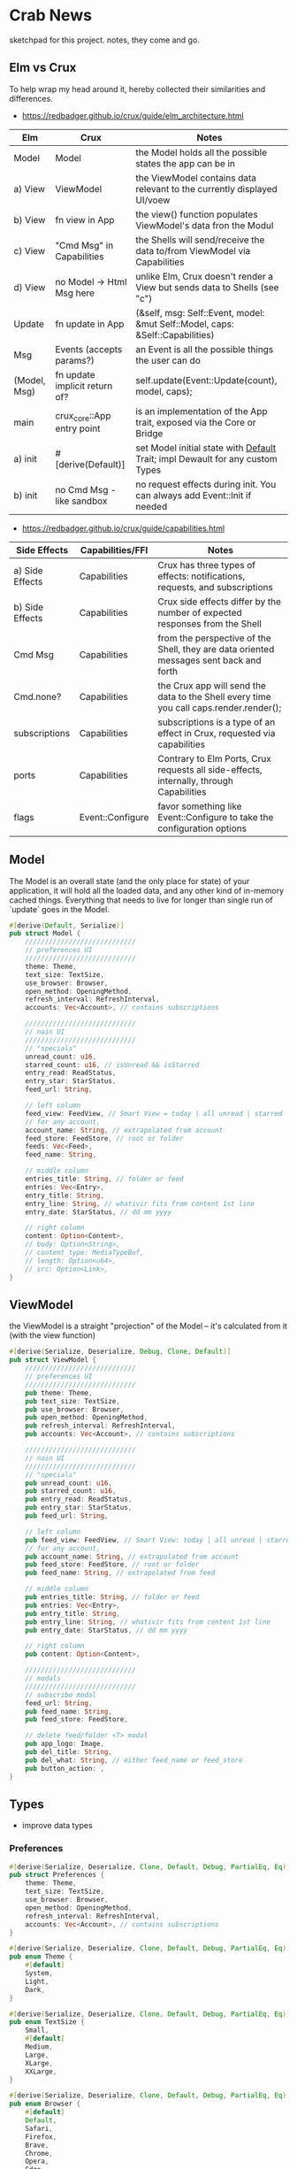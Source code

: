 * Crab News
:PROPERTIES:
:CUSTOM_ID: crab-news
:END:
sketchpad for this project. notes, they come and go.

** Elm vs Crux
:PROPERTIES:
:CUSTOM_ID: elm-vs-crux
:END:
To help wrap my head around it, hereby collected their similarities and differences.

- https://redbadger.github.io/crux/guide/elm_architecture.html

| Elm          | Crux                          | Notes                                                                         |
|--------------+-------------------------------+-------------------------------------------------------------------------------|
| Model        | Model                         | the Model holds all the possible states the app can be in                     |
| a) View      | ViewModel                     | the ViewModel contains data relevant to the currently displayed UI/voew       |
| b) View      | fn view in App                | the view() function populates ViewModel's data fron the Modul                 |
| c) View      | "Cmd Msg" in Capabilities     | the Shells will send/receive the data to/from ViewModel via Capabilities      |
| d) View      | no Model -> Html Msg here     | unlike Elm, Crux doesn't render a View but sends data to Shells (see "c")     |
| Update       | fn update in App              | (&self, msg: Self::Event, model: &mut Self::Model, caps: &Self::Capabilities) |
| Msg          | Events (accepts params?)      | an Event is all the possible things the user can do                           |
| (Model, Msg) | fn update implicit return of? | self.update(Event::Update(count), model, caps);                               |
| main         | crux_core::App entry point    | is an implementation of the App trait, exposed via the Core or Bridge         |
| a) init      | ​#[derive(Default)]           | set Model initial state with [[https://doc.rust-lang.org/std/default/trait.Default.html][Default]] Trait; impl Dewault for any custom Types |
| b) init      | no Cmd Msg - like sandbox     | no request effects during init. You can always add Event::Init if needed      |

- https://redbadger.github.io/crux/guide/capabilities.html

| Side Effects    | Capabilities/FFI | Notes                                                                                   |
|-----------------+------------------+-----------------------------------------------------------------------------------------|
| a) Side Effects | Capabilities     | Crux has three types of effects: notifications, requests, and subscriptions             |
| b) Side Effects | Capabilities     | Crux side effects differ by the number of expected responses from the Shell             |
| Cmd Msg         | Capabilities     | from the perspective of the Shell, they are data oriented messages sent back and forth  |
| Cmd.none?       | Capabilities     | the Crux app will send the data to the Shell every time you call caps.render.render();  |
| subscriptions   | Capabilities     | subscriptions is a type of an effect in Crux, requested via capabilities                |
| ports           | Capabilities     | Contrary to Elm Ports, Crux requests all side-effects, internally, through Capabilities |
| flags           | Event::Configure | favor something like Event::Configure to take the configuration options                 |

** Model
:PROPERTIES:
:CUSTOM_ID: model
:END:
The Model is an overall state (and the only place for state) of your
application, it will hold all the loaded data, and any other kind of
in-memory cached things. Everything that needs to live for longer than
single run of `update` goes in the Model.

#+begin_src rust
#[derive(Default, Serialize)]
pub struct Model {
    ////////////////////////////
    // preferences UI
    ////////////////////////////
    theme: Theme,
    text_size: TextSize,
    use_browser: Browser,
    open_method: OpeningMethod,
    refresh_interval: RefreshInterval,
    accounts: Vec<Account>, // contains subscriptions

    ////////////////////////////
    // nain UI
    ////////////////////////////
    // "specials"
    unread_count: u16,
    starred_count: u16, // isUnread && isStarred
    entry_read: ReadStatus,
    entry_star: StarStatus,
    feed_url: String,

    // left column
    feed_view: FeedView, // Smart View = today | all unread | starred
    // for any account,
    account_name: String, // extrapolated from account
    feed_store: FeedStore, // root or folder
    feeds: Vec<Feed>,
    feed_name: String,

    // middle column
    entries_title: String, // folder or feed
    entries: Vec<Entry>,
    entry_title: String,
    entry_line: String, // whativir fits from content 1st line
    entry_date: StarStatus, // dd mm yyyy

    // right column
    content: Option<Content>,
    // body: Option<String>,
    // content_type: MediaTypeBuf,
    // length: Option<u64>,
    // src: Option<Link>,
}
#+end_src

** ViewModel
:PROPERTIES:
:CUSTOM_ID: viewmodel
:END:
the ViewModel is a straight "projection" of the Model -- it's calculated
from it (with the view function)

#+begin_src rust
#[derive(Serialize, Deserialize, Debug, Clone, Default)]
pub struct ViewModel {
    ////////////////////////////
    // preferences UI
    ////////////////////////////
    pub theme: Theme,
    pub text_size: TextSize,
    pub use_browser: Browser,
    pub open_method: OpeningMethod,
    pub refresh_interval: RefreshInterval,
    pub accounts: Vec<Account>, // contains subscriptions

    ////////////////////////////
    // nain UI
    ////////////////////////////
    // "specials"
    pub unread_count: u16,
    pub starred_count: u16,
    pub entry_read: ReadStatus,
    pub entry_star: StarStatus,
    pub feed_url: String,

    // left column
    pub feed_view: FeedView, // Smart View: today | all unread | starred,
    // for any account,
    pub account_name: String, // extrapolated from account
    pub feed_store: FeedStore, // root or folder
    pub feed_name: String, // extrapolated from feed

    // middle column
    pub entries_title: String, // folder or feed
    pub entries: Vec<Entry>,
    pub entry_title: String,
    pub entry_line: String, // whativir fits from content 1st line
    pub entry_date: StarStatus, // dd mm yyyy

    // right column
    pub content: Option<Content>,

    ////////////////////////////
    // modals
    ////////////////////////////
    // subscribe modal
    feed_url: String,
    pub feed_name: String,
    pub feed_store: FeedStore,

    // delete feed/folder <T> modal
    pub app_logo: Image,
    pub del_title: String,
    pub del_what: String, // either feed_name or feed_store
    pub button_action: ,
}
#+end_src

** Types
:PROPERTIES:
:CUSTOM_ID: types
:END:
- improve data types
*** Preferences
:PROPERTIES:
:CUSTOM_ID: preferences
:END:
#+begin_src rust
#[derive(Serialize, Deserialize, Clone, Default, Debug, PartialEq, Eq)]
pub struct Preferences {
    theme: Theme,
    text_size: TextSize,
    use_browser: Browser,
    open_method: OpeningMethod,
    refresh_interval: RefreshInterval,
    accounts: Vec<Account>, // contains subscriptions
}

#[derive(Serialize, Deserialize, Clone, Default, Debug, PartialEq, Eq)]
pub enum Theme {
    #[default]
    System,
    Light,
    Dark,
}

#[derive(Serialize, Deserialize, Clone, Default, Debug, PartialEq, Eq)]
pub enum TextSize {
    Small,
    #[default]
    Medium,
    Large,
    XLarge,
    XXLarge,
}

#[derive(Serialize, Deserialize, Clone, Default, Debug, PartialEq, Eq)]
pub enum Browser {
    #[default]
    Default,
    Safari,
    Firefox,
    Brave,
    Chrome,
    Opera,
    Edge,
}

#[derive(Serialize, Deserialize, Clone, Default, Debug, PartialEq, Eq)]
pub enum OpeningMethod {
    #[default]
    Background,
    Foreground,
}

#[derive(Serialize, Deserialize, Clone, Default, Debug, PartialEq, Eq)]
pub enum RefreshInterval {
    MinFifteen { desc: "15 minutes", time: 15 },
    #[default]
    MinThirthy { desc: "30 minutes", time: 30 },
    HoursOne { desc: "1 hour", time: 60} ,
    HoursTwo { desc: "2 hours", time: 120} ,
    HoursFour { desc: "4 hours", time: 240} ,
    HoursEight { desc: "8 hours", time: 480 },
}
#+end_src

*** Account
:PROPERTIES:
:CUSTOM_ID: account
:END:
- Do I need a crate here? Does Crux provide native integration?
  - [[https://rclone.org]] is interesting
- Likely needing to code my own Capability for this one?
  - [[https://github.com/rust-lang/rust/issues/109381]]
  - [[https://developer.apple.com/documentation/uikit/documents_data_and_pasteboard/synchronizing_documents_in_the_icloud_environment]]
- Probably best left for a future version?

#+begin_quote
I don't think you need a crate here nor create a Capability. You can
implement all inside the crux app and probably the only use crux_{http}
and crux_{kv} (key value store) capabilities. You will use crux_{http}
to communicate to the account clouds and probably the crux_{kv} to store
the tokens locally. There are already examples on how to implement the
crux_{http} on Android, iOS and the Web, but, I don't remember seeing
any of the crux_{kv} shell implementations.
#+end_quote

#+begin_src rust
#[derive(Serialize, Deserialize, Clone, Debug, PartialEq, Eq)]
pub struct Account {
    acct: AccountType,
    subs: Vec<Subscription>,
}

#[derive(Serialize, Deserialize, Clone, Default, Debug, PartialEq, Eq)]
pub enum AccountType {
    #[default]
    Local(AccountLocal),
    Native(AccountNative),
    Cloud(AccountCloud),
}

#[derive(Serialize, Deserialize, Clone, Debug, PartialEq, Eq)]
pub enum AccountLocal {
    Local { name: String, auth: bool },
}

#[derive(Serialize, Deserialize, Clone, Debug, PartialEq, Eq)]
pub enum AccountNative {
   // how do I check for Auth? impl? Capabilities?
    Apple { name: String, auth: bool },
    Google { name: String, auth: bool },
    Microsoft { name: String, auth: bool },
    Canonical { name: String, auth: bool },
    // more?
}

#[derive(Serialize, Deserialize, Clone, Debug, PartialEq, Eq)]
pub enum AccountCloud {
   // how do I check for Auth? impl? Capabilities?
    Dropbox = "Dropbox",
    // more
}
#+end_src

*** Subscriptions
:PROPERTIES:
:CUSTOM_ID: subscriptions
:END:
- import/export fn of OPML file
- crate: [[https://crates.io/crates/opml]]

#+begin_src rust
#[derive(Serialize, Deserialize, Clone, Default, Debug, PartialEq, Eq)]
// this should hold all OPML data for import/export, parse and read/write needed types from/to Feed
pub struct Subscription {
    pub id: String,
    pub feed_type: FeedType,
    pub title: Option<Text>,
    pub text: Option<Text>,
    pub description: Option<Text>,
    pub links: Vec<Link>,
}
#+end_src

#+begin_src xml
<!-- Example OPML -->
<?xml version="1.0" encoding="ISO-8859-1"?>
<opml version="2.0">
  <head>
    <title>mySubscriptions.opml</title>
    <dateCreated>Sat, 18 Jun 2005 12:11:52 GMT</dateCreated>
    <ownerName>Crab News</ownerName>
  </head>
  <body>
     <outline text="Gentle Wash Records" title="Gentle Wash Records" description="" type="rss" version="RSS" htmlUrl="https://gentlewashrecords.com/" xmlUrl="https://gentlewashrecords.com/atom.xml"/>
  </body>
</opml>
#+end_src

*** Feeds
:PROPERTIES:
:CUSTOM_ID: feeds
:END:
- crate: [[https://crates.io/crates/feed-rs]]

*** FeedStore
:PROPERTIES:
:CUSTOM_ID: feedstore
:END:
#+begin_src rust
#[derive(Serialize, Deserialize, Clone, Default, Debug, PartialEq, Eq)]
pub enum FeedStore {
    #[default]
    Root(Path),
    Folder(Path),
}
#+end_src

*** FeedView
:PROPERTIES:
:CUSTOM_ID: feedview
:END:
#+begin_src rust
#[derive(Serialize, Deserialize, Clone, Default, Debug, PartialEq, Eq)]
pub enum FeedView {
    Today,
    #[default]
    Unread,
    Starred,
    Folder,
    Feed,
}
#+end_src

*** ReadStatus
:PROPERTIES:
:CUSTOM_ID: readstatus
:END:
#+begin_src rust
#[derive(Serialize, Deserialize, Clone, Default, Debug, PartialEq, Eq)]
pub enum ReadStatus {
    Read,
    #[default]
    Unread,
}
#+end_src

*** StarStatus
:PROPERTIES:
:CUSTOM_ID: starstatus
:END:
#+begin_src rust
#[derive(Serialize, Deserialize, Clone, Default, Debug, PartialEq, Eq)]
pub enum StarStatus {
    Starred,
    #[default]
    Unstarred,
}
#+end_src

** Database
:PROPERTIES:
:CUSTOM_ID: database
:END:
- Almost all data eventually goes into the db. adding as I go.
- crate: [[https://crates.io/crates/surrealdb]]
- embed: [[https://surrealdb.com/docs/surrealdb/embedding/rust]]

** Events
:PROPERTIES:
:CUSTOM_ID: events
:END:
#+begin_src rust
#[derive(Serialize, Deserialize, Clone, Debug, PartialEq, Eq)]
pub enum Event {
    // events from the shell
    SubsImport,
    SubsExport,
    SubsRefresh,
    SetSubsRefreshRate,
    DirAdd Account,
    DirDel Account,
    DirRename Account,
    FeedStore,
    FeedAdd,
    FeedDel,
    FeedMove,
    FeedRename,
    FeedRead,
    FeedUnread,
    FeedStar,
    FeedUnstar,
    EntryOpen Browser Method,
    ...

    // events local to the core
    #[serde(skip)]
    Fetch(crux_http::Result<crux_http::Response<Feed>, Box<dyn Error>>),
    ...
}
#+end_src
